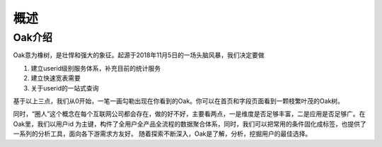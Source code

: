 ================
概述
================


Oak介绍
-------------

Oak意为橡树，是壮悍和强大的象征。起源于2018年11月5日的一场头脑风暴，我们决定要做

1. 建立userid级别服务体系，补充目前的统计服务
2. 建立快速宽表需要
3. 关于userid的一站式查询

基于以上三点，我们从0开始，一笔一画勾勒出现在你看到的Oak。你可以在首页和字段页面看到一颗枝繁叶茂的Oak树。


同时，“圈人”这个概念在每个互联网公司都会存在，做的好不好，主要看两点，一是维度是否足够丰富，二是应用是否足够广。在Oak里，我们以用户id
为主键，构件了全用户全产品全流程的数据聚合体系，同时，我们可以把常用的条件固化成标签，也提供了一系列的分析工具，面向各下游需求方友好。
随着探索不断深入，Oak是了解，分析，挖掘用户的最佳选择。